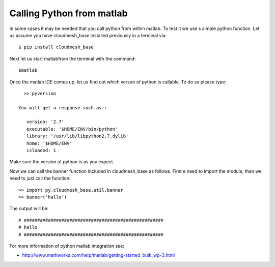 Calling Python from matlab
======================================================================

In some cases it may be needed that you call python from within
matlab. To test it we use s aimple python function.  Let us assume you
have cloudmesh_base installed previously in a terminal via::

  $ pip install cloudmesh_base

Next let us start matlabfrom the terminal with the command::

  $matlab

Once the matlab IDE comes up, let us find out which verson of python
is callable. To do so please type::

   >> pyversion

 You will get a response such as::
 
    version: '2.7'
    executable: '$HOME/ENV/bin/python'
    library: '/usr/lib/libpython2.7.dylib'
    home: '$HOME/ENV'
    isloaded: 1

Make sure the version of python is as you expect.

Now we can call the banner function included in cloudmesh_base as
follows. First e need to import the module, than we need to just call
the function::

  >> import py.cloudmesh_base.util.banner
  >> banner('hallo')

The output will be::

# ####################################################
# hallo
# ####################################################

For more information of python matlab integration see:

* http://www.mathworks.com/help/matlab/getting-started_buik_wp-3.html
